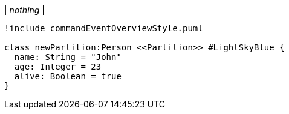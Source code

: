 |
_nothing_
|
[plantuml, addPartition, svg]
----
!include commandEventOverviewStyle.puml

class newPartition:Person <<Partition>> #LightSkyBlue {
  name: String = "John"
  age: Integer = 23
  alive: Boolean = true
}
----
